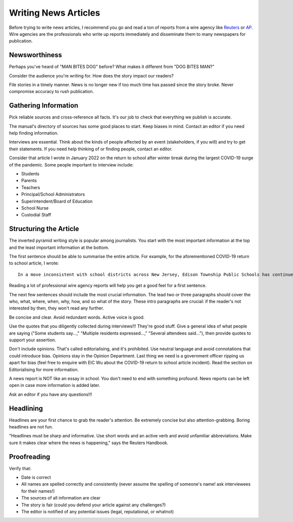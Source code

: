 Writing News Articles
=====================

Before trying to write news articles, I recommend you go and read a ton of reports from a wire agency like `Reuters <https://www.reuters.com/>`_ or `AP <https://apnews.com/>`_. Wire agencies are the professionals who write up reports immediately and disseminate them to many newspapers for publication. 

Newsworthiness
--------------

Perhaps you've heard of "MAN BITES DOG" before? What makes it different from "DOG BITES MAN?" 

Consider the audience you're writing for. How does the story impact our readers? 

File stories in a timely manner. News is no longer new if too much time has passed since the story broke. Never compromise accuracy to rush publication. 

Gathering Information
---------------------

Pick reliable sources and cross-reference all facts. It's our job to check that everything we publish is accurate. 

The manual's directory of sources has some good places to start. Keep biases in mind. Contact an editor if you need help finding information. 

Interviews are essential. Think about the kinds of people affected by an event (stakeholders, if you will) and try to get their statements. If you need help thinking of or finding people, contact an editor.

Consider that article I wrote in January 2022 on the return to school after winter break during the largest COVID-19 surge of the pandemic. Some people important to interview include:

* Students 
* Parents 
* Teachers
* Principal/School Administrators
* Superintendent/Board of Education
* School Nurse
* Custodial Staff

Structuring the Article
-----------------------

The inverted pyramid writing style is popular among journalists. You start with the most important information at the top and the least important information at the bottom. 

The first sentence should be able to summarise the entire article. For example, for the aforementioned COVID-19 return to school article, I wrote::

    In a move inconsistent with school districts across New Jersey, Edison Township Public Schools has continued in-person instruction following winter break.

Reading a lot of professional wire agency reports will help you get a good feel for a first sentence. 

The next few sentences should include the most crucial information. The lead two or three paragraphs should cover the who, what, where, when, why, how, and so what of the story. These intro paragraphs are crucial: if the reader's not interested by then, they won't read any further.

Be concise and clear. Avoid redundant words. Active voice is good. 

Use the quotes that you diligently collected during interviews!!! They're good stuff. Give a general idea of what people are saying ("Some students say...," "Multiple residents expressed...," "Several attendees said..."), then provide quotes to support your assertion.

Don't include opinions. That's called editorialising, and it's prohibited. Use neutral language and avoid connotations that could introduce bias. Opinions stay in the Opinion Department. Last thing we need is a government officer ripping us apart for bias (feel free to enquire with EIC Wu about the COVID-19 return to school article incident). Read the section on Editorialising for more information.  

A news report is NOT like an essay in school. You don't need to end with something profound. News reports can be left open in case more information is added later.

Ask an editor if you have any questions!!!

Headlining
----------

Headlines are your first chance to grab the reader's attention. Be extremely concise but also attention-grabbing. Boring headlines are not fun. 

"Headlines must be sharp and informative. Use short words and an active verb and avoid unfamiliar abbreviations. Make sure it makes clear where the news is happening," says the Reuters Handbook.

Proofreading
------------

Verify that:

* Date is correct
* All names are spelled correctly and consistently (never assume the spelling of someone's name! ask interviewees for their names!)
* The sources of all information are clear
* The story is fair (could you defend your article against any challenges?)
* The editor is notified of any potential issues (legal, reputational, or whatnot)

